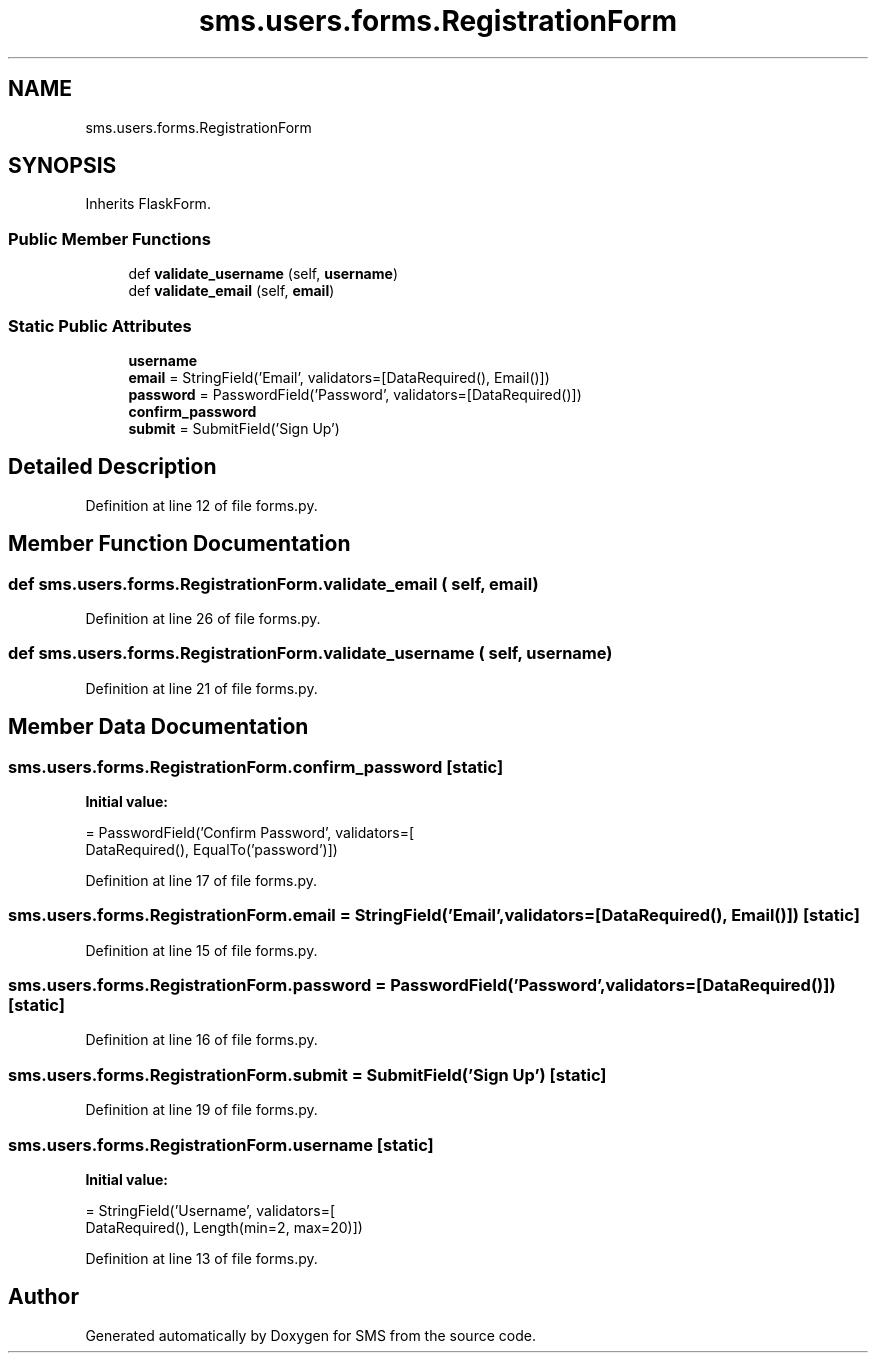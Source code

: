 .TH "sms.users.forms.RegistrationForm" 3 "Sat Dec 28 2019" "Version 1.2.0" "SMS" \" -*- nroff -*-
.ad l
.nh
.SH NAME
sms.users.forms.RegistrationForm
.SH SYNOPSIS
.br
.PP
.PP
Inherits FlaskForm\&.
.SS "Public Member Functions"

.in +1c
.ti -1c
.RI "def \fBvalidate_username\fP (self, \fBusername\fP)"
.br
.ti -1c
.RI "def \fBvalidate_email\fP (self, \fBemail\fP)"
.br
.in -1c
.SS "Static Public Attributes"

.in +1c
.ti -1c
.RI "\fBusername\fP"
.br
.ti -1c
.RI "\fBemail\fP = StringField('Email', validators=[DataRequired(), Email()])"
.br
.ti -1c
.RI "\fBpassword\fP = PasswordField('Password', validators=[DataRequired()])"
.br
.ti -1c
.RI "\fBconfirm_password\fP"
.br
.ti -1c
.RI "\fBsubmit\fP = SubmitField('Sign Up')"
.br
.in -1c
.SH "Detailed Description"
.PP 
Definition at line 12 of file forms\&.py\&.
.SH "Member Function Documentation"
.PP 
.SS "def sms\&.users\&.forms\&.RegistrationForm\&.validate_email ( self,  email)"

.PP
Definition at line 26 of file forms\&.py\&.
.SS "def sms\&.users\&.forms\&.RegistrationForm\&.validate_username ( self,  username)"

.PP
Definition at line 21 of file forms\&.py\&.
.SH "Member Data Documentation"
.PP 
.SS "sms\&.users\&.forms\&.RegistrationForm\&.confirm_password\fC [static]\fP"
\fBInitial value:\fP
.PP
.nf
=  PasswordField('Confirm Password', validators=[
                                     DataRequired(), EqualTo('password')])
.fi
.PP
Definition at line 17 of file forms\&.py\&.
.SS "sms\&.users\&.forms\&.RegistrationForm\&.email = StringField('Email', validators=[DataRequired(), Email()])\fC [static]\fP"

.PP
Definition at line 15 of file forms\&.py\&.
.SS "sms\&.users\&.forms\&.RegistrationForm\&.password = PasswordField('Password', validators=[DataRequired()])\fC [static]\fP"

.PP
Definition at line 16 of file forms\&.py\&.
.SS "sms\&.users\&.forms\&.RegistrationForm\&.submit = SubmitField('Sign Up')\fC [static]\fP"

.PP
Definition at line 19 of file forms\&.py\&.
.SS "sms\&.users\&.forms\&.RegistrationForm\&.username\fC [static]\fP"
\fBInitial value:\fP
.PP
.nf
=  StringField('Username', validators=[
                           DataRequired(), Length(min=2, max=20)])
.fi
.PP
Definition at line 13 of file forms\&.py\&.

.SH "Author"
.PP 
Generated automatically by Doxygen for SMS from the source code\&.
